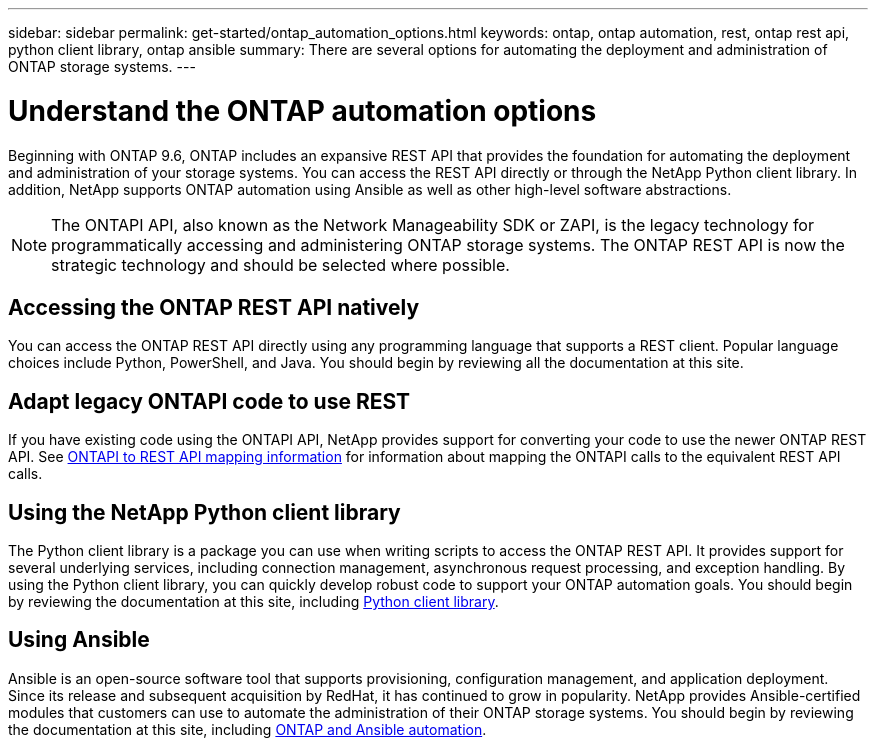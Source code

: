 ---
sidebar: sidebar
permalink: get-started/ontap_automation_options.html
keywords: ontap, ontap automation, rest, ontap rest api, python client library, ontap ansible
summary: There are several options for automating the deployment and administration of ONTAP storage systems.
---

= Understand the ONTAP automation options
:hardbreaks:
:nofooter:
:icons: font
:linkattrs:
:imagesdir: ../media/

[.lead]
Beginning with ONTAP 9.6, ONTAP includes an expansive REST API that provides the foundation for automating the deployment and administration of your storage systems. You can access the REST API directly or through the NetApp Python client library. In addition, NetApp supports ONTAP automation using Ansible as well as other high-level software abstractions.

[NOTE]
The ONTAPI API, also known as the Network Manageability SDK or ZAPI, is the legacy technology for programmatically accessing and administering ONTAP storage systems. The ONTAP REST API is now the strategic technology and should be selected where possible.

== Accessing the ONTAP REST API natively

You can access the ONTAP REST API directly using any programming language that supports a REST client. Popular language choices include Python, PowerShell, and Java. You should begin by reviewing all the documentation at this site.

== Adapt legacy ONTAPI code to use REST

If you have existing code using the ONTAPI API, NetApp provides support for converting your code to use the newer ONTAP REST API. See https://library.netapp.com/ecm/ecm_download_file/ECMLP2879870[ONTAPI to REST API mapping information^] for information about mapping the ONTAPI calls to the equivalent REST API calls.

== Using the NetApp Python client library

The Python client library is a package you can use when writing scripts to access the ONTAP REST API. It provides support for several underlying services, including connection management, asynchronous request processing, and exception handling. By using the Python client library, you can quickly develop robust code to support your ONTAP automation goals. You should begin by reviewing the documentation at this site, including link:../python/overview_pcl.html[Python client library].

== Using Ansible

Ansible is an open-source software tool that supports provisioning, configuration management, and application deployment. Since its release and subsequent acquisition by RedHat, it has continued to grow in popularity. NetApp provides Ansible-certified modules that customers can use to automate the administration of their ONTAP storage systems. You should begin by reviewing the documentation at this site, including link:../automate/ontap_ansible.html[ONTAP and Ansible automation].

